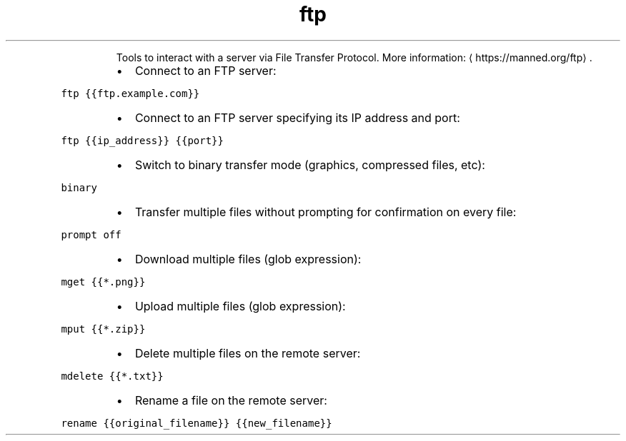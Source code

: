 .TH ftp
.PP
.RS
Tools to interact with a server via File Transfer Protocol.
More information: \[la]https://manned.org/ftp\[ra]\&.
.RE
.RS
.IP \(bu 2
Connect to an FTP server:
.RE
.PP
\fB\fCftp {{ftp.example.com}}\fR
.RS
.IP \(bu 2
Connect to an FTP server specifying its IP address and port:
.RE
.PP
\fB\fCftp {{ip_address}} {{port}}\fR
.RS
.IP \(bu 2
Switch to binary transfer mode (graphics, compressed files, etc):
.RE
.PP
\fB\fCbinary\fR
.RS
.IP \(bu 2
Transfer multiple files without prompting for confirmation on every file:
.RE
.PP
\fB\fCprompt off\fR
.RS
.IP \(bu 2
Download multiple files (glob expression):
.RE
.PP
\fB\fCmget {{*.png}}\fR
.RS
.IP \(bu 2
Upload multiple files (glob expression):
.RE
.PP
\fB\fCmput {{*.zip}}\fR
.RS
.IP \(bu 2
Delete multiple files on the remote server:
.RE
.PP
\fB\fCmdelete {{*.txt}}\fR
.RS
.IP \(bu 2
Rename a file on the remote server:
.RE
.PP
\fB\fCrename {{original_filename}} {{new_filename}}\fR
